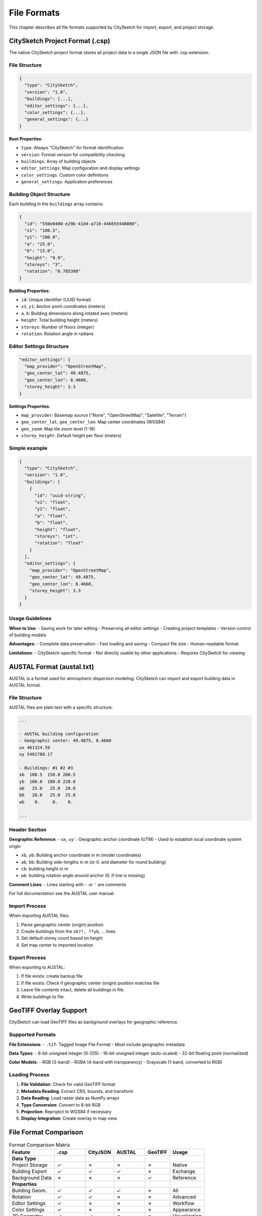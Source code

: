 File Formats
==============

This chapter describes all file formats supported by CitySketch for import, export, and project storage.


CitySketch Project Format (.csp)
--------------------------------

The native CitySketch project format stores all project data in a single
JSON file with .csp extension.


File Structure
~~~~~~~~~~~~~~

.. code-block:: json

   {
     "type": "CitySketch",
     "version": "1.0",
     "buildings": [...],
     "editor_settings": {...},
     "color_settings": {...},
     "general_settings": {...}
   }

**Root Properties**:

- ``type``: Always "CitySketch" for format identification
- ``version``: Format version for compatibility checking
- ``buildings``: Array of building objects
- ``editor_settings``: Map configuration and display settings
- ``color_settings``: Custom color definitions
- ``general_settings``: Application preferences

Building Object Structure
~~~~~~~~~~~~~~~~~~~~~~~~~

Each building in the ``buildings`` array contains:

.. code-block:: json

   {
     "id": "550e8400-e29b-41d4-a716-446655440000",
     "x1": "100.5",
     "y1": "200.0",
     "a": "25.0",
     "b": "15.0",
     "height": "9.9",
     "storeys": "3",
     "rotation": "0.785398"
   }

**Building Properties**:

- ``id``: Unique identifier (UUID format)
- ``x1``, ``y1``: Anchor point coordinates (meters)
- ``a``, ``b``: Building dimensions along rotated axes (meters)
- ``height``: Total building height (meters)
- ``storeys``: Number of floors (integer)
- ``rotation``: Rotation angle in radians

Editor Settings Structure
~~~~~~~~~~~~~~~~~~~~~~~~~~~

.. code-block:: json

     "editor_settings": {
       "map_provider": "OpenStreetMap",
       "geo_center_lat": 49.4875,
       "geo_center_lon": 8.4660,
       "storey_height": 3.3
     }

**Settings Properties**:

- ``map_provider``: Basemap source ("None", "OpenStreetMap", "Satellite", "Terrain")
- ``geo_center_lat``, ``geo_center_lon``: Map center coordinates (WGS84)
- ``geo_zoom``: Map tile zoom level (1-18)
- ``storey_height``: Default height per floor (meters)


Simple example
~~~~~~~~~~~~~~

.. code-block:: json

   {
     "type": "CitySketch",
     "version": "1.0",
     "buildings": [
       {
         "id": "uuid-string",
         "x1": "float",
         "y1": "float",
         "a": "float",
         "b": "float",
         "height": "float",
         "storeys": "int",
         "rotation": "float"
       }
     ],
     "editor_settings": {
       "map_provider": "OpenStreetMap",
       "geo_center_lat": 49.4875,
       "geo_center_lon": 8.4660,
       "storey_height": 3.3
     }
   }



Usage Guidelines
~~~~~~~~~~~~~~~~

**When to Use**:
- Saving work for later editing
- Preserving all editor settings
- Creating project templates
- Version control of building models

**Advantages**:
- Complete data preservation
- Fast loading and saving
- Compact file size
- Human-readable format

**Limitations**:
- CitySketch-specific format
- Not directly usable by other applications
- Requires CitySketch for viewing

.. CityJSON Format (.json)
    -----------------------

    CityJSON is an international standard for 3D city models, based on CityGML but using JSON encoding.

    Format Specification
    ~~~~~~~~~~~~~~~~~~~~

    CitySketch exports CityJSON 1.1 compliant files with the following structure:

    .. code-block:: json

       {
         "type": "CityJSON",
         "version": "1.1",
         "metadata": {
           "geographicalExtent": [west, south, east, north, min_z, max_z],
           "referenceSystem": "https://www.opengis.net/def/crs/EPSG/0/4326"
         },
         "CityObjects": {...},
         "vertices": [...]
       }

    Building Representation
    ~~~~~~~~~~~~~~~~~~~~~~~~

    Buildings are exported as CityJSON Building objects:

    .. code-block:: json

       {
         "building_001": {
           "type": "Building",
           "attributes": {
             "height": 9.9,
             "stories": 3
           },
           "geometry": [{
             "type": "Solid",
             "lod": 1,
             "boundaries": [[[...]]]
           }]
         }
       }

    **Geometry Details**:

    - ``type``: Always "Solid" for 3D buildings
    - ``lod``: Level of detail (always 1 for CitySketch)
    - ``boundaries``: 3D face definitions using vertex indices

    Vertex Storage
    ~~~~~~~~~~~~~~~

    All 3D coordinates are stored in the global ``vertices`` array:

    .. code-block:: json

       "vertices": [
         [100.5, 200.0, 0.0],
         [125.5, 200.0, 0.0],
         [125.5, 215.0, 0.0],
         [100.5, 215.0, 0.0],
         [100.5, 200.0, 9.9],
         [125.5, 200.0, 9.9],
         [125.5, 215.0, 9.9],
         [100.5, 215.0, 9.9]
       ]

    **Coordinate System**:
    - Units: Meters
    - Format: [X, Y, Z] arrays
    - Reference: WGS84 (EPSG:4326)

    Usage Guidelines
    ~~~~~~~~~~~~~~~~~

    **When to Use**:
    - Data exchange with other applications
    - Integration with GIS systems
    - Compliance with international standards
    - Web-based 3D visualization

    **Compatible Applications**:
    - QGIS (with CityJSON plugin)
    - FME (Feature Manipulation Engine)
    - azul (CityJSON viewer)
    - Blender (with import plugins)

    **Advantages**:
    - International standard format
    - Wide software support
    - Detailed 3D geometry
    - Extensible attribute system

    **Limitations**:
    - Larger file size than .csp format
    - No editor-specific settings
    - Read-only (CitySketch doesn't import CityJSON)

AUSTAL Format (austal.txt)
----------------------------

AUSTAL is a format used for atmospheric dispersion modeling.
CitySketch can import and export building data in AUSTAL format.

File Structure
~~~~~~~~~~~~~~

AUSTAL files are plain text with a specific structure:

.. code-block:: text

   ...

   - AUSTAL building configuration
   - Geographic center: 49.4875, 8.4660
   ux 461324.59
   uy 5481788.17

   - Buildings: #1 #2 #3
   xb  100.5  150.0 200.5
   yb  100.0  180.0 220.0
   ab   25.0   25.0  20.0
   bb   20.0   25.0  25.0
   wb    0.     0.    0.

   ...

Header Section
~~~~~~~~~~~~~~

**Geographic Reference**:
- ``ux``, ``uy```: Geographic anchor coordinate (UTM)
- Used to establish local coordinate system origin

- ``xb``, ``yb``: Building anchor coordinate in m (model coordinates)
- ``ab``, ``bb``: Building side-lengths in m (or 0. and diameter for round building)
- ``cb``: building height in m
- ``wb``: building rotation angle around anchor (0. if line is missing)

**Comment Lines**:
- Lines starting with ``-`` or ``'`` are comments

For full documentation see the AUSTAL user manual.


Import Process
~~~~~~~~~~~~~~

When importing AUSTAL files:

1. Parse geographic center (origin) position
2. Create buildings from the ``xb??, ??yb``, ... lines
3. Set default storey count based on height
4. Set map center to imported location

Export Process
~~~~~~~~~~~~~~

When exporting to AUSTAL:

1. If file exists: create backup file
2. If file exists: Check if geographic center (origin) position matches file
3. Leave file contents intact, delete all buildings in file.
4. Write buildings to file.


GeoTIFF Overlay Support
-----------------------

CitySketch can load GeoTIFF files as background overlays for geographic reference.

Supported Formats
~~~~~~~~~~~~~~~~~~

**File Extensions**:
- ``.tif``: Tagged Image File Format
- Must include geographic metadata

**Data Types**:
- 8-bit unsigned integer (0-255)
- 16-bit unsigned integer (auto-scaled)
- 32-bit floating point (normalized)

**Color Models**:
- RGB (3-band)
- RGBA (4-band with transparency)
- Grayscale (1-band, converted to RGB)


Loading Process
~~~~~~~~~~~~~~~

1. **File Validation**: Check for valid GeoTIFF format
2. **Metadata Reading**: Extract CRS, bounds, and transform
3. **Data Reading**: Load raster data as NumPy arrays
4. **Type Conversion**: Convert to 8-bit RGB
5. **Projection**: Reproject to WGS84 if necessary
6. **Display Integration**: Create overlay in map view


File Format Comparison
-----------------------

.. table:: Format Comparison Matrix
   :widths: auto

   =================  ========== ========  ===========  ========  ==============
   Feature            .csp       CityJSON  AUSTAL       GeoTIFF   Usage
   =================  ========== ========  ===========  ========  ==============
   **Data Type**
   Project Storage    ✓          ✗         ✗            ✗         Native
   Building Export    ✓          ✓         ✓            ✗         Exchange
   Background Data    ✗          ✗         ✗            ✓         Reference
   **Properties**
   Building Geom.     ✓          ✓         ✓            ✗         All
   Rotation           ✓          ✓         ✗            ✗         Advanced
   Editor Settings    ✓          ✗         ✗            ✗         Workflow
   Color Settings     ✓          ✗         ✗            ✗         Appearance
   3D Geometry        ✓          ✓         ✗            ✗         Visualization
   **Compatibility**
   CitySketch I/O     Read/Write planned   Read/Write   Read       Native
   External Tools     ✗          ✓         ✓            ✓         Integration
   Standard Format    ✗          ✓         ✗            ✓         Interchange
   =================  ========== ========  ===========  ========  ==============


